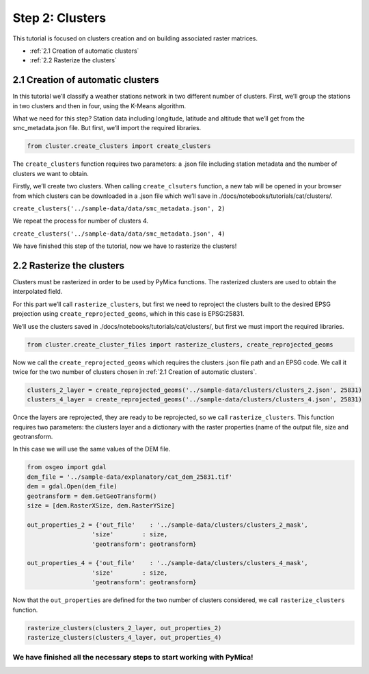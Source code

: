 Step 2: Clusters
================

This tutorial is focused on clusters creation and on building associated
raster matrices.

-  :ref:`2.1 Creation of automatic clusters`
-  :ref:`2.2 Rasterize the clusters`

2.1 Creation of automatic clusters
----------------------------------

In this tutorial we’ll classify a weather stations network in two
different number of clusters. First, we’ll group the stations in two
clusters and then in four, using the K-Means algorithm.

What we need for this step? Station data including longitude, latitude
and altitude that we’ll get from the smc_metadata.json file. But first, 
we’ll import the required libraries.

.. code:: ipython3

    from cluster.create_clusters import create_clusters

The ``create_clusters`` function requires two parameters: a .json file
including station metadata and the number of clusters we want to obtain.

Firstly, we’ll create two clusters. When calling ``create_clsuters``
function, a new tab will be opened in your browser from which clusters
can be downloaded in a .json file which we’ll save in
./docs/notebooks/tutorials/cat/clusters/.

``create_clusters('../sample-data/data/smc_metadata.json', 2)``

We repeat the process for number of clusters 4.

``create_clusters('../sample-data/data/smc_metadata.json', 4)``

We have finished this step of the tutorial, now we have to rasterize the
clusters!

2.2 Rasterize the clusters
--------------------------

Clusters must be rasterized in order to be used by PyMica functions. The
rasterized clusters are used to obtain the interpolated field.

For this part we’ll call ``rasterize_clusters``, but first we need to
reproject the clusters built to the desired EPSG projection using
``create_reprojected_geoms``, which in this case is EPSG:25831.

We’ll use the clusters saved in
./docs/notebooks/tutorials/cat/clusters/, but first we must import the
required libraries.

.. code:: ipython3

    from cluster.create_cluster_files import rasterize_clusters, create_reprojected_geoms

Now we call the ``create_reprojected_geoms`` which requires the clusters
.json file path and an EPSG code. We call it twice for the two number of
clusters chosen in :ref:`2.1 Creation of automatic clusters`.

.. code:: ipython3

    clusters_2_layer = create_reprojected_geoms('../sample-data/clusters/clusters_2.json', 25831)
    clusters_4_layer = create_reprojected_geoms('../sample-data/clusters/clusters_4.json', 25831)

Once the layers are reprojected, they are ready to be reprojected, so we
call ``rasterize_clusters``. This function requires two parameters: the
clusters layer and a dictionary with the raster properties (name of the
output file, size and geotransform.

In this case we will use the same values of the DEM file.

.. code:: ipython3

    from osgeo import gdal
    dem_file = '../sample-data/explanatory/cat_dem_25831.tif'
    dem = gdal.Open(dem_file)
    geotransform = dem.GetGeoTransform()
    size = [dem.RasterXSize, dem.RasterYSize]
    
    out_properties_2 = {'out_file'    : '../sample-data/clusters/clusters_2_mask',
                      'size'        : size,
                      'geotransform': geotransform}
    
    out_properties_4 = {'out_file'    : '../sample-data/clusters/clusters_4_mask',
                      'size'        : size,
                      'geotransform': geotransform}

Now that the ``out_properties`` are defined for the two number of
clusters considered, we call ``rasterize_clusters`` function.

.. code:: ipython3

    rasterize_clusters(clusters_2_layer, out_properties_2)
    rasterize_clusters(clusters_4_layer, out_properties_4)

We have finished all the necessary steps to start working with PyMica!
^^^^^^^^^^^^^^^^^^^^^^^^^^^^^^^^^^^^^^^^^^^^^^^^^^^^^^^^^^^^^^^^^^^^^^